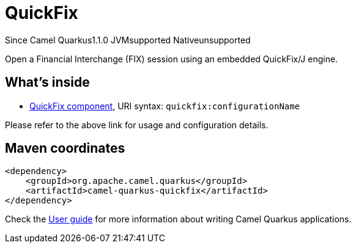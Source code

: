 // Do not edit directly!
// This file was generated by camel-quarkus-maven-plugin:update-extension-doc-page

[[quickfix]]
= QuickFix
:page-aliases: extensions/quickfix.adoc
:cq-since: 1.1.0
:cq-artifact-id: camel-quarkus-quickfix
:cq-native-supported: false
:cq-status: Preview
:cq-description: Open a Financial Interchange (FIX) session using an embedded QuickFix/J engine.
:cq-deprecated: false

[.badges]
[.badge-key]##Since Camel Quarkus##[.badge-version]##1.1.0## [.badge-key]##JVM##[.badge-supported]##supported## [.badge-key]##Native##[.badge-unsupported]##unsupported##

Open a Financial Interchange (FIX) session using an embedded QuickFix/J engine.

== What's inside

* https://camel.apache.org/components/latest/quickfix-component.html[QuickFix component], URI syntax: `quickfix:configurationName`

Please refer to the above link for usage and configuration details.

== Maven coordinates

[source,xml]
----
<dependency>
    <groupId>org.apache.camel.quarkus</groupId>
    <artifactId>camel-quarkus-quickfix</artifactId>
</dependency>
----

Check the xref:user-guide/index.adoc[User guide] for more information about writing Camel Quarkus applications.
